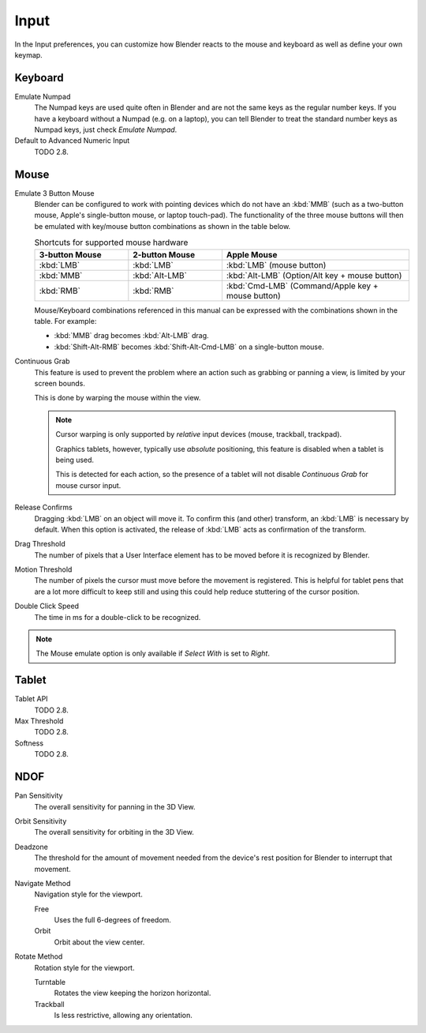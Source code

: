 .. _bpy.types.UserPreferencesInput:

*****
Input
*****

In the Input preferences, you can customize how Blender reacts to the mouse and keyboard as
well as define your own keymap.

.. figure:: /images/preferences_input_tab.png


Keyboard
========

Emulate Numpad
   The Numpad keys are used quite often in Blender and are not the same keys as the regular
   number keys. If you have a keyboard without a Numpad (e.g. on a laptop),
   you can tell Blender to treat the standard number keys as Numpad keys, just check *Emulate Numpad*.
Default to Advanced Numeric Input
   TODO 2.8.


Mouse
=====

Emulate 3 Button Mouse
   Blender can be configured to work with pointing devices which do not have an :kbd:`MMB`
   (such as a two-button mouse, Apple's single-button mouse, or laptop touch-pad).
   The functionality of the three mouse buttons will then be emulated with
   key/mouse button combinations as shown in the table below.

   .. list-table:: Shortcuts for supported mouse hardware
      :header-rows: 1
      :class: valign
      :widths: 25 25 50

      * - 3-button Mouse
        - 2-button Mouse
        - Apple Mouse
      * - :kbd:`LMB`
        - :kbd:`LMB`
        - :kbd:`LMB` (mouse button)
      * - :kbd:`MMB`
        - :kbd:`Alt-LMB`
        - :kbd:`Alt-LMB` (Option/Alt key + mouse button)
      * - :kbd:`RMB`
        - :kbd:`RMB`
        - :kbd:`Cmd-LMB` (Command/Apple key + mouse button)

   Mouse/Keyboard combinations referenced in this manual
   can be expressed with the combinations shown in the table. For example:

   - :kbd:`MMB` drag becomes :kbd:`Alt-LMB` drag.
   - :kbd:`Shift-Alt-RMB` becomes :kbd:`Shift-Alt-Cmd-LMB` on a single-button mouse.

Continuous Grab
   This feature is used to prevent the problem where an action such as grabbing or panning a view,
   is limited by your screen bounds.

   This is done by warping the mouse within the view.

   .. note::

      Cursor warping is only supported by *relative* input devices (mouse, trackball, trackpad).

      Graphics tablets, however, typically use *absolute* positioning,
      this feature is disabled when a tablet is being used.

      This is detected for each action,
      so the presence of a tablet will not disable *Continuous Grab* for mouse cursor input.
Release Confirms
   Dragging :kbd:`LMB` on an object will move it.
   To confirm this (and other) transform, an :kbd:`LMB` is necessary by default.
   When this option is activated, the release of :kbd:`LMB` acts as confirmation of the transform.
Drag Threshold
   The number of pixels that a User Interface element has to be moved before it is recognized by Blender.
Motion Threshold
   The number of pixels the cursor must move before the movement is registered.
   This is helpful for tablet pens that are a lot more difficult to keep still
   and using this could help reduce stuttering of the cursor position.
Double Click Speed
   The time in ms for a double-click to be recognized.

.. note::

   The Mouse emulate option is only available if *Select With* is set to *Right*.


Tablet
======

Tablet API
   TODO 2.8.
Max Threshold
   TODO 2.8.
Softness
   TODO 2.8.


NDOF
====

Pan Sensitivity
   The overall sensitivity for panning in the 3D View.
Orbit Sensitivity
   The overall sensitivity for orbiting in the 3D View.
Deadzone
   The threshold for the amount of movement needed from
   the device's rest position for Blender to interrupt that movement.

Navigate Method
   Navigation style for the viewport.

   Free
      Uses the full 6-degrees of freedom.
   Orbit
      Orbit about the view center.

Rotate Method
   Rotation style for the viewport.

   Turntable
      Rotates the view keeping the horizon horizontal.
   Trackball
      Is less restrictive, allowing any orientation.
